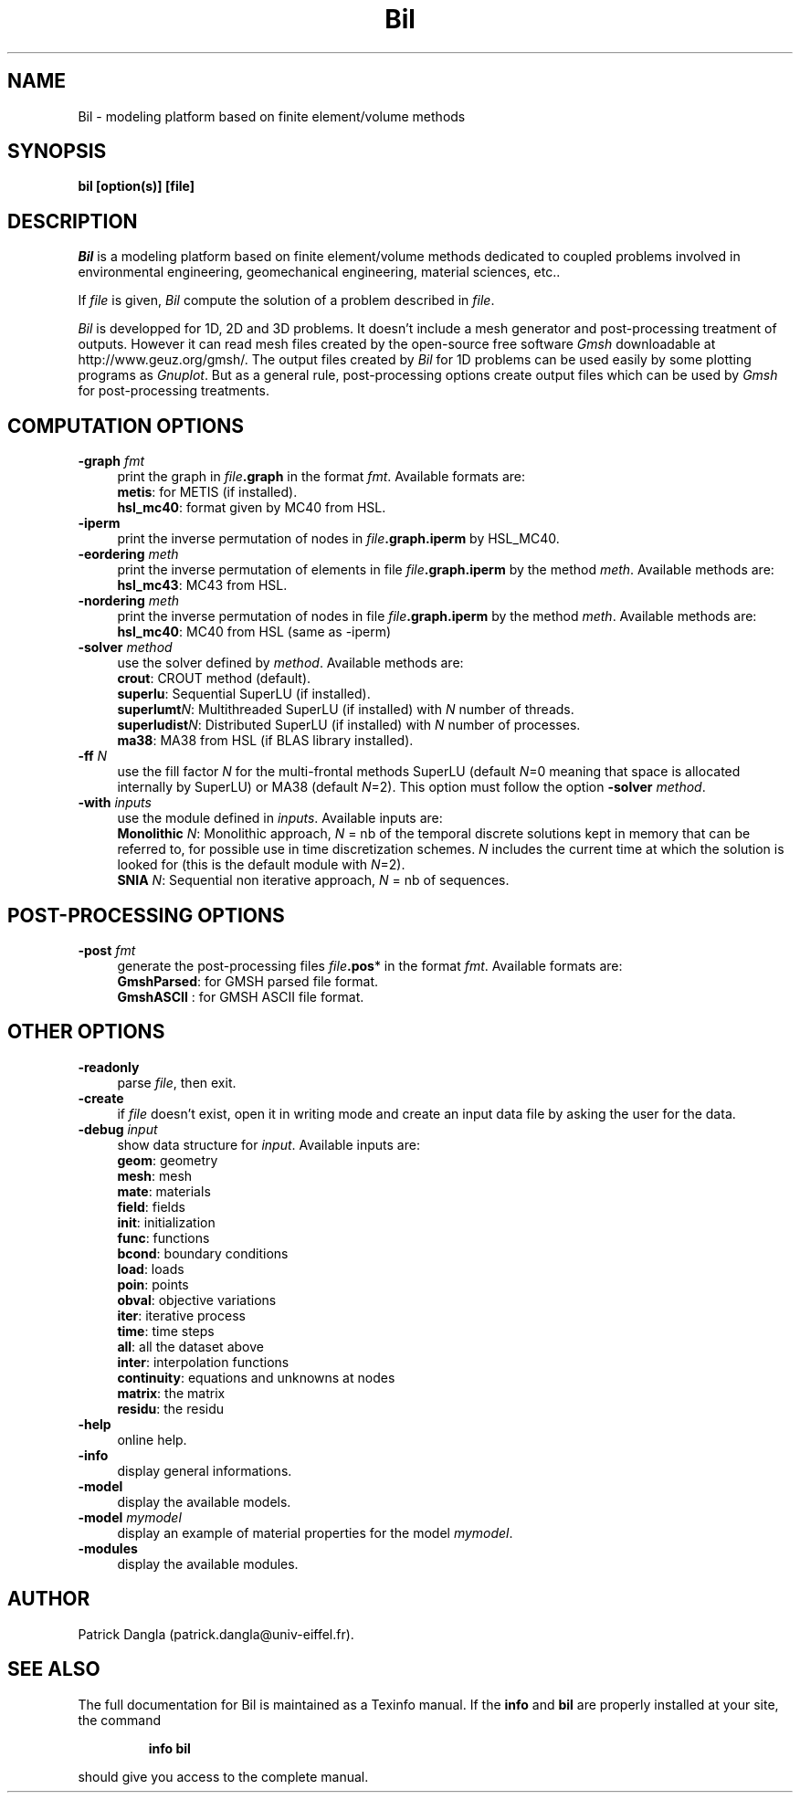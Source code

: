 .\"    Copyright (C) 2002 Patrick Dangla
.\"
.\"    This file is part of the program BIL.
.\"
.\"    This program is free software; you can redistribute it and/or modify
.\"    it under the terms of the GNU General Public License as published by
.\"    the Free Software Foundation; either version 2 of the License, or
.\"    (at your option) any later version.
.\"
.\"    This program is distributed in the hope that it will be useful,
.\"    but WITHOUT ANY WARRANTY; without even the implied warranty of
.\"    MERCHANTABILITY or FITNESS FOR A PARTICULAR PURPOSE.  See the
.\"    GNU General Public License for more details.
.\"
.\"    You should have received a copy of the GNU General Public License
.\"    along with this program; if not, write to the Free Software
.\"    Foundation, Inc., 59 Temple Place, Suite 330, Boston, MA  02111-1307  USA
.\"
.\"    $Id: bil.1,v 1.1 2004/07/01 22:23:11 dangla Exp $
.\"
.TH Bil 1 "21 Sept 2004" "Bil 2.0" "Bil Manual Pages"
.UC 4



.SH NAME
Bil \- modeling platform based on finite element/volume methods



.SH SYNOPSIS
.B bil [option(s)] [file]



.SH DESCRIPTION
\fIBil\fR is a modeling platform based on finite element/volume methods 
dedicated to coupled problems involved in environmental engineering, 
geomechanical engineering, material sciences, etc..

.PP

If \fIfile\fR is given, \fIBil\fR compute the solution of a problem 
described in \fIfile\fR.

.PP

\fIBil\fR is developped for 1D, 2D and 3D problems. It doesn't include 
a mesh generator and post-processing treatment of outputs. However it 
can read mesh files 
created by the open-source free software \fIGmsh\fR downloadable at 
http://www.geuz.org/gmsh/.
The output files created by \fIBil\fR for 1D problems can be used easily 
by some plotting programs as \fIGnuplot\fR. But as a general rule, 
post-processing options create output files which can be used by 
\fIGmsh\fR for post-processing treatments.



.SH COMPUTATION OPTIONS

.TP 4
.B \-graph \fIfmt\fR
print the graph in \fIfile\fR\fB.graph\fR in the format \fIfmt\fR. Available formats are:
.RS
\fBmetis\fR: for METIS (if installed).
.RE
.RS
\fBhsl_mc40\fR: format given by MC40 from HSL.
.RE

.TP 4
.B \-iperm
print the inverse permutation of nodes in \fIfile\fR\fB.graph.iperm\fR by HSL_MC40.

.TP 4
.B \-eordering \fImeth\fR
print the inverse permutation of elements in file \fIfile\fR\fB.graph.iperm\fR 
by the method \fImeth\fR. Available methods are:
.RS
\fBhsl_mc43\fR: MC43 from HSL.
.RE

.TP 4
.B \-nordering \fImeth\fR
print the inverse permutation of nodes in file \fIfile\fR\fB.graph.iperm\fR 
by the method \fImeth\fR. Available methods are:
.RS
\fBhsl_mc40\fR: MC40 from HSL (same as -iperm)
.RE

.TP 4
.B \-solver \fImethod\fR
use the solver defined by \fImethod\fR. Available methods are:
.RS
\fBcrout\fR: CROUT method (default).
.RE
.RS
\fBsuperlu\fR: Sequential SuperLU (if installed).
.RE
.RS
\fBsuperlumt\fIN\fR\fR: Multithreaded SuperLU (if installed) with \fIN\fR number of threads.
.RE
.RS
\fBsuperludist\fIN\fR\fR: Distributed SuperLU (if installed) with \fIN\fR number of processes.
.RE
.RS
\fBma38\fR: MA38 from HSL (if BLAS library installed).
.RE

.TP 4
.B \-ff \fIN\fR
use the fill factor \fIN\fR for the multi-frontal methods SuperLU (default \fIN\fR=0 meaning that space is allocated internally by SuperLU) or MA38 (default \fIN\fR=2). This option must follow the option \fB-solver\fR \fImethod\fR.

.TP 4
.B \-with \fIinputs\fR
use the module defined in \fIinputs\fR. Available inputs are:
.RS
\fBMonolithic\fR \fIN\fR: Monolithic approach, \fIN\fR = nb of the temporal discrete solutions kept in memory that can be referred to, for possible use in time discretization schemes. \fIN\fR includes the current time at which the solution is looked for (this is the default module with \fIN\fR=2).
.RE
.RS
\fBSNIA\fR \fIN\fR: Sequential non iterative approach, \fIN\fR = nb of sequences.
.RE



.SH POST-PROCESSING OPTIONS

.TP 4
.B \-post \fIfmt\fR
generate the post-processing files \fIfile\fR\fB.pos\fR* in the format \fIfmt\fR. Available formats are: 
.RS
\fBGmshParsed\fR: for GMSH parsed file format.
.RE
.RS
\fBGmshASCII\fR : for GMSH ASCII file format.
.RE



.SH OTHER OPTIONS

.TP 4
.B \-readonly
parse \fIfile\fR, then exit. 

.TP 4
.B \-create
if \fIfile\fR doesn't exist, open it in writing mode and create an input data file by asking the user for the data.

.TP 4
.B \-debug \fIinput\fR
show data structure for \fIinput\fR. Available inputs are:
.RS
\fBgeom\fR: geometry
.RE
.RS
\fBmesh\fR: mesh
.RE
.RS
\fBmate\fR: materials
.RE
.RS
\fBfield\fR: fields
.RE
.RS
\fBinit\fR: initialization
.RE
.RS
\fBfunc\fR: functions
.RE
.RS
\fBbcond\fR: boundary conditions
.RE
.RS
\fBload\fR: loads
.RE
.RS
\fBpoin\fR: points
.RE
.RS
\fBobval\fR: objective variations
.RE
.RS
\fBiter\fR: iterative process
.RE
.RS
\fBtime\fR: time steps
.RE
.RS
\fBall\fR: all the dataset above
.RE
.RS
\fBinter\fR: interpolation functions
.RE
.RS
\fBcontinuity\fR: equations and unknowns at nodes
.RE
.RS
\fBmatrix\fR: the matrix
.RE
.RS
\fBresidu\fR: the residu
.RE


.TP 4
.B \-help
online help.

.TP 4
.B \-info
display general informations.

.TP 4
.B \-model
display the available models.

.TP 4
.B \-model \fImymodel\fR
display an example of material properties for the model \fImymodel\fR.

.TP 4
.B \-modules
display the available modules.



.SH AUTHOR
Patrick Dangla (patrick.dangla@univ-eiffel.fr).



.SH SEE ALSO
The full documentation for Bil is maintained as a Texinfo manual. If the
\fBinfo\fR and \fBbil\fR are properly installed at your site, the command
.IP
.B info bil
.PP
should give you access to the complete manual.
